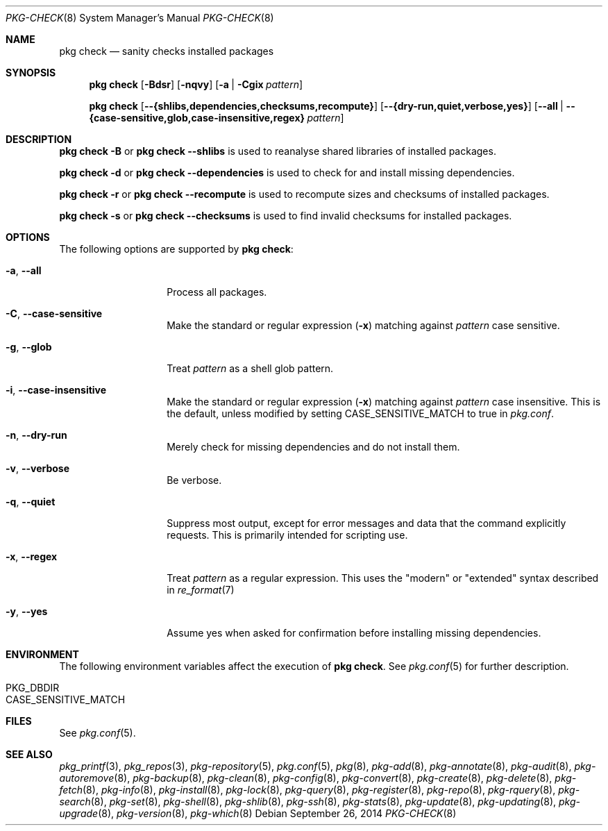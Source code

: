 .\"
.\" FreeBSD pkg - a next generation package for the installation and maintenance
.\" of non-core utilities.
.\"
.\" Redistribution and use in source and binary forms, with or without
.\" modification, are permitted provided that the following conditions
.\" are met:
.\" 1. Redistributions of source code must retain the above copyright
.\"    notice, this list of conditions and the following disclaimer.
.\" 2. Redistributions in binary form must reproduce the above copyright
.\"    notice, this list of conditions and the following disclaimer in the
.\"    documentation and/or other materials provided with the distribution.
.\"
.\"
.\"     @(#)pkg.8
.\" $FreeBSD$
.\"
.Dd September 26, 2014
.Dt PKG-CHECK 8
.Os
.Sh NAME
.Nm "pkg check"
.Nd sanity checks installed packages
.Sh SYNOPSIS
.Nm
.Op Fl Bdsr
.Op Fl nqvy
.Op Fl a | Cgix Ar pattern
.Pp
.Nm
.Op Cm --{shlibs,dependencies,checksums,recompute}
.Op Cm --{dry-run,quiet,verbose,yes}
.Op Cm --all | Cm --{case-sensitive,glob,case-insensitive,regex} Ar pattern
.Sh DESCRIPTION
.Nm
.Fl B
or
.Nm
.Cm --shlibs
is used to reanalyse shared libraries of installed packages.
.Pp
.Nm
.Fl d
or
.Nm
.Cm --dependencies
is used to check for and install missing dependencies.
.Pp
.Nm
.Fl r
or
.Nm
.Cm --recompute
is used to recompute sizes and checksums of installed packages.
.Pp
.Nm
.Fl s
or
.Nm
.Cm --checksums
is used to find invalid checksums for installed packages.
.Sh OPTIONS
The following options are supported by
.Nm :
.Bl -tag -width dependencies
.It Fl a , Cm --all
Process all packages.
.It Fl C , Cm --case-sensitive
Make the standard or regular expression
.Fl ( x )
matching against
.Ar pattern
case sensitive.
.It Fl g , Cm --glob
Treat
.Ar pattern
as a shell glob pattern.
.It Fl i , Cm --case-insensitive
Make the standard or regular expression
.Fl ( x )
matching against
.Ar pattern
case insensitive.
This is the default, unless modified by setting
.Ev CASE_SENSITIVE_MATCH
to true in
.Pa pkg.conf .
.It Fl n , Cm --dry-run
Merely check for missing dependencies and do not install them.
.It Fl v , Cm --verbose
Be verbose.
.It Fl q , Cm --quiet
Suppress most output, except for error messages and data that the
command explicitly requests.
This is primarily intended for scripting use.
.It Fl x , Cm --regex
Treat
.Ar pattern
as a regular expression.
This uses the "modern" or "extended" syntax described in
.Xr re_format 7
.It Fl y , Cm --yes
Assume yes when asked for confirmation before installing missing dependencies.
.El
.Sh ENVIRONMENT
The following environment variables affect the execution of
.Nm .
See
.Xr pkg.conf 5
for further description.
.Bl -tag -width ".Ev NO_DESCRIPTIONS"
.It Ev PKG_DBDIR
.It Ev CASE_SENSITIVE_MATCH
.El
.Sh FILES
See
.Xr pkg.conf 5 .
.Sh SEE ALSO
.Xr pkg_printf 3 ,
.Xr pkg_repos 3 ,
.Xr pkg-repository 5 ,
.Xr pkg.conf 5 ,
.Xr pkg 8 ,
.Xr pkg-add 8 ,
.Xr pkg-annotate 8 ,
.Xr pkg-audit 8 ,
.Xr pkg-autoremove 8 ,
.Xr pkg-backup 8 ,
.Xr pkg-clean 8 ,
.Xr pkg-config 8 ,
.Xr pkg-convert 8 ,
.Xr pkg-create 8 ,
.Xr pkg-delete 8 ,
.Xr pkg-fetch 8 ,
.Xr pkg-info 8 ,
.Xr pkg-install 8 ,
.Xr pkg-lock 8 ,
.Xr pkg-query 8 ,
.Xr pkg-register 8 ,
.Xr pkg-repo 8 ,
.Xr pkg-rquery 8 ,
.Xr pkg-search 8 ,
.Xr pkg-set 8 ,
.Xr pkg-shell 8 ,
.Xr pkg-shlib 8 ,
.Xr pkg-ssh 8 ,
.Xr pkg-stats 8 ,
.Xr pkg-update 8 ,
.Xr pkg-updating 8 ,
.Xr pkg-upgrade 8 ,
.Xr pkg-version 8 ,
.Xr pkg-which 8
